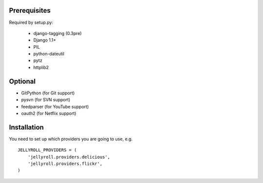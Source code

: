 Prerequisites
-------------

Required by setup.py:

    * django-tagging (0.3pre)
    * Django 1.1+
    * PIL
    * python-dateutil
    * pytz
    * httplib2

Optional
--------

* GitPython (for Git support)
* pysvn (for SVN support)
* feedparser (for YouTube support)
* oauth2 (for Netflix support)

Installation
------------

You need to set up which providers you are going to use, e.g.

::

  JELLYROLL_PROVIDERS = (
      'jellyroll.providers.delicious',
      'jellyroll.providers.flickr',
  )
